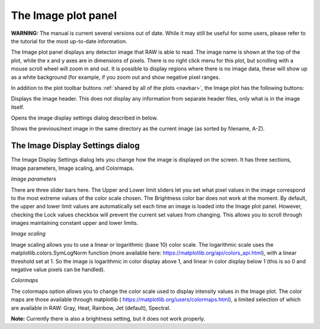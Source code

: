 The Image plot panel
====================

**WARNING:** The manual is current several versions out of date. While it may
still be useful for some users, please refer to the tutorial for the most
up-to-date information.

.. _imageplotpanel:

The Image plot panel displays any detector image that RAW is able to read. The image name
is shown at the top of the plot, while the x and y axes are in dimensions of pixels. There
is no right click menu for this plot, but scrolling with a mouse scroll wheel will zoom in
and out. It is possible to display regions where there is no image data, these will show up
as a white background (for example, if you zoom out and show negative pixel ranges.

In addition to the plot toolbar buttons :ref:`shared by all of the plots <navbar>`,
the Image plot has the following buttons:

|100002010000001800000018B603AD208545D77F_png|

Displays the image header. This does not display any information from separate header files,
only what is in the image itself.

|1000020100000018000000187E6D3770EAA7994B_png|

Opens the image display settings dialog described in below.

|10000201000000500000001EACBFAAFAC41D2CC1_png|

Shows the previous/next image in the same directory as the current image (as sorted by filename, A-Z).


The Image Display Settings dialog
---------------------------------

The Image Display Settings dialog lets you change how the image is displayed on the screen.
It has three sections, Image parameters, Image scaling, and Colormaps.

*Image parameters*

There are three slider bars here. The Upper and Lower limit sliders let you set what pixel
values in the image correspond to the most extreme values of the color scale chosen. The
Brightness color bar does not work at the moment. By default, the upper and lower limit
values are automatically set each time an image is loaded into the Image plot panel.
However, checking the Lock values checkbox will prevent the current set values from
changing. This allows you to scroll through images maintaining constant upper and lower limits.

*Image scaling*

Image scaling allows you to use a linear or logarithmic (base 10) color scale. The logarithmic
scale uses the matplotlib.colors.SymLogNorm function (more available here:
`https://matplotlib.org/api/colors_api.html <https://matplotlib.org/api/colors_api.html>`_),
with a linear threshold set at 1. So the image is logarithmic in color display above 1, and
linear in color display below 1 (this is so 0 and negative value pixels can be handled).

*Colormaps*

The colormaps option allows you to change the color scale used to display intensity values
in the Image plot. The color maps are those available through matplotlib (
`https://matplotlib.org/users/colormaps.html <https://matplotlib.org/users/colormaps.html>`_),
a limited selection of which are available in RAW: Gray, Heat, Rainbow, Jet (default), Spectral.

**Note:**
Currently there is also a brightness setting, but it does not work properly.

.. |1000020100000018000000187E6D3770EAA7994B_png| image:: images/1000020100000018000000187E6D3770EAA7994B.png


.. |10000201000000500000001EACBFAAFAC41D2CC1_png| image:: images/10000201000000500000001EACBFAAFAC41D2CC1.png


.. |100002010000001800000018B603AD208545D77F_png| image:: images/100002010000001800000018B603AD208545D77F.png

